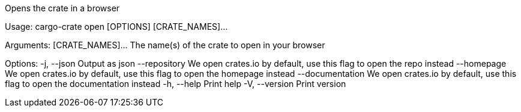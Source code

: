 Opens the crate in a browser

Usage: cargo-crate open [OPTIONS] [CRATE_NAMES]...

Arguments:
  [CRATE_NAMES]...  The name(s) of the crate to open in your browser

Options:
  -j, --json           Output as json
      --repository     We open crates.io by default, use this flag to open the repo instead
      --homepage       We open crates.io by default, use this flag to open the homepage instead
      --documentation  We open crates.io by default, use this flag to open the documentation instead
  -h, --help           Print help
  -V, --version        Print version
